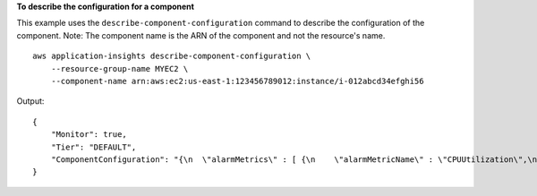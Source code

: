 **To describe the configuration for a component**

This example uses the ``describe-component-configuration`` command to describe the configuration of the component. Note: The component name is the ARN of the component and not the resource's name. ::

    aws application-insights describe-component-configuration \
        --resource-group-name MYEC2 \
        --component-name arn:aws:ec2:us-east-1:123456789012:instance/i-012abcd34efghi56

Output::

    {
        "Monitor": true,
        "Tier": "DEFAULT",
        "ComponentConfiguration": "{\n  \"alarmMetrics\" : [ {\n    \"alarmMetricName\" : \"CPUUtilization\",\n    \"monitor\" : true\n  } ],\n  \"logs\" : [ ]\n}"
    }